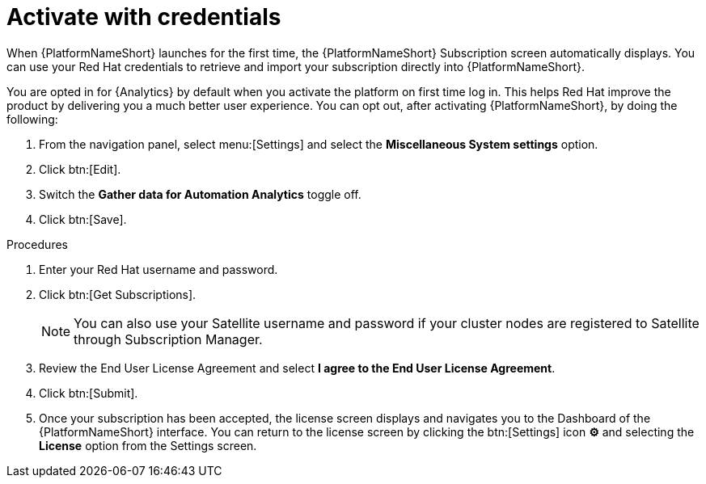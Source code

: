 
[id="proc-aap-activate-with-credentials_{context}"]

= Activate with credentials

When {PlatformNameShort} launches for the first time, the {PlatformNameShort} Subscription screen automatically displays. You can use your Red Hat credentials to retrieve and import your subscription directly into {PlatformNameShort}.

[Note]
====
You are opted in for {Analytics} by default when you activate the platform on first time log in. This helps Red Hat improve the product by delivering you a much better user experience. You can opt out, after activating {PlatformNameShort}, by doing the following: 

. From the navigation panel, select menu:[Settings] and select the *Miscellaneous System settings* option.
. Click btn:[Edit].
. Switch the *Gather data for Automation Analytics* toggle off.
. Click btn:[Save].
====

.Procedures
. Enter your Red Hat username and password.
. Click btn:[Get Subscriptions].
+
[NOTE]
====
You can also use your Satellite username and password if your cluster nodes are registered to Satellite through Subscription Manager.
====
+
. Review the End User License Agreement and select *I agree to the End User License Agreement*.
. Click btn:[Submit].
. Once your subscription has been accepted, the license screen displays and navigates you to the Dashboard of the {PlatformNameShort} interface. You can return to the license screen by clicking the btn:[Settings] icon *⚙* and selecting the *License* option from the Settings screen.
